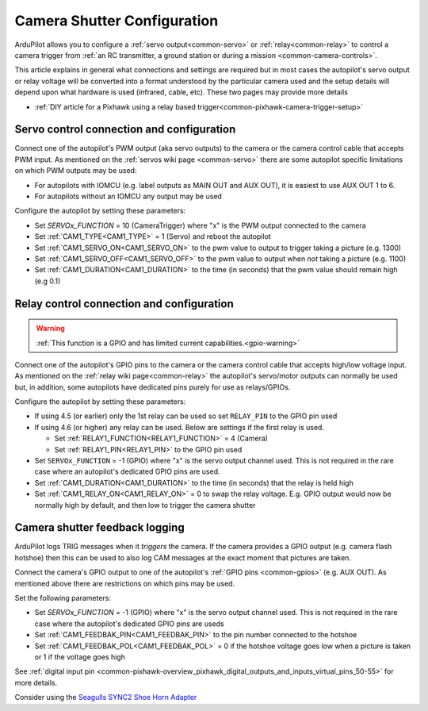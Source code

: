 .. _common-camera-shutter-with-servo:

============================
Camera Shutter Configuration
============================

ArduPilot allows you to configure a :ref:`servo output<common-servo>` or :ref:`relay<common-relay>` to control a camera trigger from :ref:`an RC transmitter, a ground station or during a mission <common-camera-controls>`.

This article explains in general what connections and settings are required but in most cases the autopilot's servo output or relay voltage will be converted into a format understood by the particular camera used and the setup details will depend upon what hardware is used (infrared, cable, etc).  These two pages may provide more details

- :ref:`DIY article for a Pixhawk using a relay based trigger<common-pixhawk-camera-trigger-setup>`

Servo control connection and configuration
==========================================

Connect one of the autopilot's PWM output (aka servo outputs) to the camera or the camera control cable that accepts PWM input.
As mentioned on the :ref:`servos wiki page <common-servo>` there are some autopilot specific limitations on which PWM outputs may be used:

- For autopilots with IOMCU (e.g. label outputs as MAIN OUT and AUX OUT), it is easiest to use AUX OUT 1 to 6.
- For autopilots without an IOMCU any output may be used

Configure the autopilot by setting these parameters:

- Set `SERVOx_FUNCTION` = 10 (CameraTrigger) where "x" is the PWM output connected to the camera
- Set :ref:`CAM1_TYPE<CAM1_TYPE>` = 1 (Servo) and reboot the autopilot
- Set :ref:`CAM1_SERVO_ON<CAM1_SERVO_ON>` to the pwm value to output to trigger taking a picture (e.g. 1300)
- Set :ref:`CAM1_SERVO_OFF<CAM1_SERVO_OFF>` to the pwm value to output when *not* taking a picture (e.g. 1100)
- Set :ref:`CAM1_DURATION<CAM1_DURATION>` to the time (in seconds) that the pwm value should remain high (e.g 0.1)

Relay control connection and configuration
==========================================

.. warning::
    :ref:`This function is a GPIO and has limited current capabilities.<gpio-warning>`

Connect one of the autopilot's GPIO pins to the camera or the camera control cable that accepts high/low voltage input.  As mentioned on the :ref:`relay wiki page<common-relay>` the autopilot's servo/motor outputs can normally be used but, in addition, some autopilots have dedicated pins purely for use as relays/GPIOs.

Configure the autopilot by setting these parameters:

- If using 4.5 (or earlier) only the 1st relay can be used so set ``RELAY_PIN`` to the GPIO pin used
- If using 4.6 (or higher) any relay can be used.  Below are settings if the first relay is used.

  - Set :ref:`RELAY1_FUNCTION<RELAY1_FUNCTION>` = 4 (Camera) 
  - Set :ref:`RELAY1_PIN<RELAY1_PIN>` to the GPIO pin used

- Set ``SERVOx_FUNCTION`` = -1 (GPIO) where "x" is the servo output channel used.  This is not required in the rare case where an autopilot's dedicated GPIO pins are used.
- Set :ref:`CAM1_DURATION<CAM1_DURATION>` to the time (in seconds) that the relay is held high
- Set :ref:`CAM1_RELAY_ON<CAM1_RELAY_ON>` = 0 to swap the relay voltage.  E.g. GPIO output would now be normally high by default, and then low to trigger the camera shutter

.. _common-camera-shutter-with-servo_enhanced_camera_trigger_logging:

Camera shutter feedback logging
===============================

ArduPilot logs TRIG messages when it *triggers* the camera.  If the camera provides a GPIO output (e.g. camera flash hotshoe) then this can be used to also log CAM messages at the exact moment that pictures are taken.

Connect the camera's GPIO output  to one of the autopilot's :ref:`GPIO pins <common-gpios>` (e.g. AUX OUT).  As mentioned above there are restrictions on which pins may be used.

Set the following parameters:
 
- Set `SERVOx_FUNCTION` = -1 (GPIO) where "x" is the servo output channel used.  This is not required in the rare case where the autopilot's dedicated GPIO pins are useds
- Set :ref:`CAM1_FEEDBAK_PIN<CAM1_FEEDBAK_PIN>` to the pin number connected to the hotshoe
- Set :ref:`CAM1_FEEDBAK_POL<CAM1_FEEDBAK_POL>` = 0 if the hotshoe voltage goes low when a picture is taken or 1 if the voltage goes high

See :ref:`digital input pin <common-pixhawk-overview_pixhawk_digital_outputs_and_inputs_virtual_pins_50-55>` for more details.

Consider using the `Seagulls SYNC2 Shoe Horn Adapter <https://www.seagulluav.com/product/seagull-sync2/>`__
